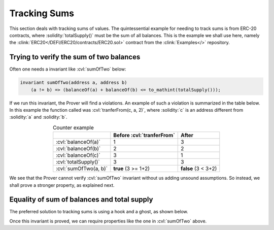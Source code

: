 .. index::
   single: sums

Tracking Sums
=============

This section deals with tracking sums of values. The quintessential example for
needing to track sums is from ERC-20 contracts, where :solidity:`totalSupply()`
must be the sum of all balances. This is the example we shall use here,
namely the :clink:`ERC20</DEFI/ERC20/contracts/ERC20.sol>` contract from the
:clink:`Examples</>` repository.


Trying to verify the sum of two balances
----------------------------------------
Often one needs a invariant like :cvl:`sumOfTwo` below:

.. code-block:: cvl

   invariant sumOfTwo(address a, address b)
       (a != b) => (balanceOf(a) + balanceOf(b) <= to_mathint(totalSupply()));

If we run this invariant, the Prover will find a violations.
An example of such a violation is summarized in the table below.
In this example the function called was :cvl:`tranferFrom(c, a, 2)`,
where :solidity:`c` is an address different from :solidity:`a` and :solidity:`b`.

.. list-table:: Counter example
   :header-rows: 1
   :align: center

   * -
     - Before :cvl:`tranferFrom`
     - After

   * - :cvl:`balanceOf(a)`
     - 1
     - 3

   * - :cvl:`balanceOf(b)`
     - 2
     - 2

   * - :cvl:`balanceOf(c)`
     - 3
     - 1

   * - :cvl:`totalSupply()`
     - 3
     - 3

   * - :cvl:`sumOfTwo(a, b)`
     - **true** (3 >= 1+2)
     - **false** (3 < 3+2)

We see that the Prover cannot verify :cvl:`sumOfTwo` invariant without us adding unsound
assumptions. So instead, we shall prove a stronger property, as explained next.


Equality of sum of balances and total supply
--------------------------------------------
The preferred solution to tracking sums is using a hook and a ghost, as shown below.

.. cvlinclude:: ../../../Examples/DEFI/ERC20/certora/specs/ERC20Fixed.spec
   :lines: 98-106, 115-116
   :caption: :clink:`Total supply is sum of balances</DEFI/ERC20/certora/specs/ERC20Fixed.spec>`

Once this invariant is proved, we can require properties like the one in
:cvl:`sumOfTwo` above.
